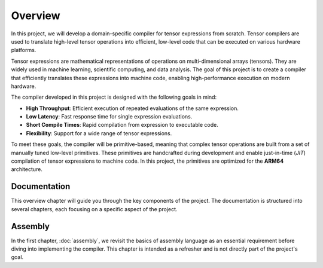 Overview
========

In this project, we will develop a domain-specific compiler for tensor expressions from scratch. Tensor compilers are used to translate
high-level tensor operations into efficient, low-level code that can be executed on various hardware platforms.

Tensor expressions are mathematical representations of operations on multi-dimensional arrays (tensors). They are widely used in machine
learning, scientific computing, and data analysis. The goal of this project is to create a compiler that efficiently translates these
expressions into machine code, enabling high-performance execution on modern hardware.

The compiler developed in this project is designed with the following goals in mind:

- **High Throughput**: Efficient execution of repeated evaluations of the same expression.
- **Low Latency**: Fast response time for single expression evaluations.
- **Short Compile Times**: Rapid compilation from expression to executable code.
- **Flexibility**: Support for a wide range of tensor expressions.

To meet these goals, the compiler will be primitive-based, meaning that complex tensor operations are built from a set of manually tuned
low-level primitives. These primitives are handcrafted during development and enable just-in-time (*JIT*) compilation of tensor
expressions to machine code. In this project, the primitives are optimized for the **ARM64** architecture.

Documentation
-------------

This overview chapter will guide you through the key components of the project. The documentation is structured into several chapters,
each focusing on a specific aspect of the project.

Assembly
--------

In the first chapter, :doc:`assembly`, we revisit the basics of assembly language as an essential requirement before diving into implementing
the compiler. This chapter is intended as a refresher and is not directly part of the project's goal.
